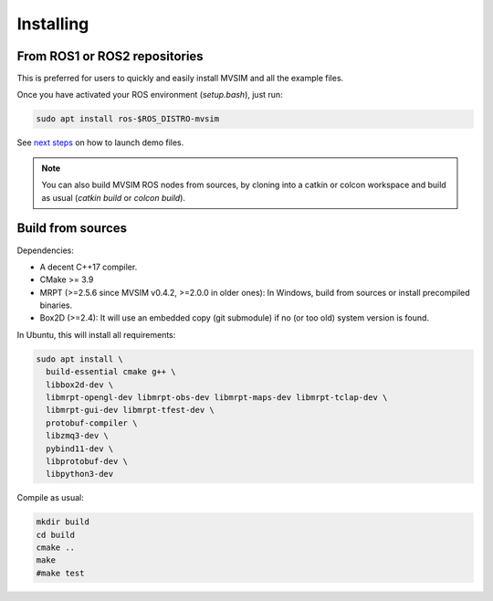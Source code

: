 Installing
===========

From ROS1 or ROS2 repositories
--------------------------------

This is preferred for users to quickly and easily install MVSIM and all the example files.

Once you have activated your ROS environment (`setup.bash`), just run:

.. code-block:: bash

    sudo apt install ros-$ROS_DISTRO-mvsim

See `next steps <first-steps.html>`_ on how to launch demo files.


.. note::
    You can also build MVSIM ROS nodes from sources, by cloning into a catkin or colcon workspace
    and build as usual (`catkin build` or `colcon build`).


Build from sources
----------------------

Dependencies:

- A decent C++17 compiler.
- CMake >= 3.9
- MRPT (>=2.5.6 since MVSIM v0.4.2, >=2.0.0 in older ones): In Windows, build from sources or install precompiled binaries.
- Box2D (>=2.4): It will use an embedded copy (git submodule) if no (or too old) system version is found.

In Ubuntu, this will install all requirements:

.. code-block:: bash

 sudo apt install \
   build-essential cmake g++ \
   libbox2d-dev \
   libmrpt-opengl-dev libmrpt-obs-dev libmrpt-maps-dev libmrpt-tclap-dev \
   libmrpt-gui-dev libmrpt-tfest-dev \
   protobuf-compiler \
   libzmq3-dev \
   pybind11-dev \
   libprotobuf-dev \
   libpython3-dev 


Compile as usual:

.. code-block:: bash

 mkdir build
 cd build
 cmake ..
 make
 #make test



